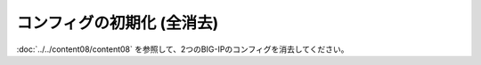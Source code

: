 コンフィグの初期化 (全消去)
======================================

:doc:`../../content08/content08` を参照して、2つのBIG-IPのコンフィグを消去してください。
